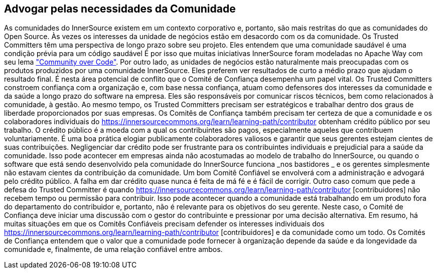 [[defendendo]]
== Advogar pelas necessidades da Comunidade
As comunidades do InnerSource existem em um contexto corporativo e, portanto, são mais restritas do que as comunidades do Open Source.
Às vezes os interesses da unidade de negócios estão em desacordo com os da comunidade.
Os Trusted Committers têm uma perspectiva de longo prazo sobre seu projeto.
Eles entendem que uma comunidade saudável é uma condição prévia para um código saudável
É por isso que muitas iniciativas InnerSource foram modeladas no Apache Way com seu lema http://theapacheway.com/community-over-code/[ "Community over Code"].
Por outro lado, as unidades de negócios estão naturalmente mais preocupadas com os produtos produzidos por uma comunidade InnerSource.
Eles preferem ver resultados de curto a médio prazo que ajudam o resultado final.
É nesta área potencial de conflito que o Comité de Confiança desempenha um papel vital.
Os Trusted Committers constroem confiança com a organização e, com base nessa confiança, atuam como defensores dos interesses da comunidade e da saúde a longo prazo do software na empresa.
Eles são responsáveis por comunicar riscos técnicos, bem como relacionados à comunidade, à gestão.
Ao mesmo tempo, os Trusted Committers precisam ser estratégicos e trabalhar dentro dos graus de liberdade proporcionados por suas empresas.
Os Comitês de Confiança também precisam ter certeza de que a comunidade e os colaboradores individuais do https://innersourcecommons.org/learn/learning-path/contributor obtenham crédito público por seu trabalho.
O crédito público é a moeda com a qual os contribuintes são pagos, especialmente aqueles que contribuem voluntariamente.
É uma boa prática elogiar publicamente colaboradores valiosos e garantir que seus gerentes estejam cientes de suas contribuições.
Negligenciar dar crédito pode ser frustrante para os contribuintes individuais e prejudicial para a saúde da comunidade.
Isso pode acontecer em empresas ainda não acostumadas ao modelo de trabalho do InnerSource, ou quando o software que está sendo desenvolvido pela comunidade do InnerSource funciona _nos bastidores _ e os gerentes simplesmente não estavam cientes da contribuição da comunidade.
Um bom Comitê Confiável se envolverá com a administração e advogará pelo crédito público.
A falha em dar crédito quase nunca é feita de má fé e é fácil de corrigir.
Outro caso comum que pede a defesa do Trusted Committer é quando https://innersourcecommons.org/learn/learning-path/contributor [contribuidores] não recebem tempo ou permissão para contribuir.
Isso pode acontecer quando a comunidade está trabalhando em um produto fora do departamento do contribuidor e, portanto, não é relevante para os objetivos do seu gerente.
Neste caso, o Comité de Confiança deve iniciar uma discussão com o gestor do contribuinte e pressionar por uma decisão alternativa.
Em resumo, há muitas situações em que os Comitês Confiáveis precisam defender os interesses individuais dos https://innersourcecommons.org/learn/learning-path/contributor [contribuidores] e da comunidade como um todo.
Os Comités de Confiança entendem que o valor que a comunidade pode fornecer à organização depende da saúde e da longevidade da comunidade e, finalmente, de uma relação confiável entre ambos.
